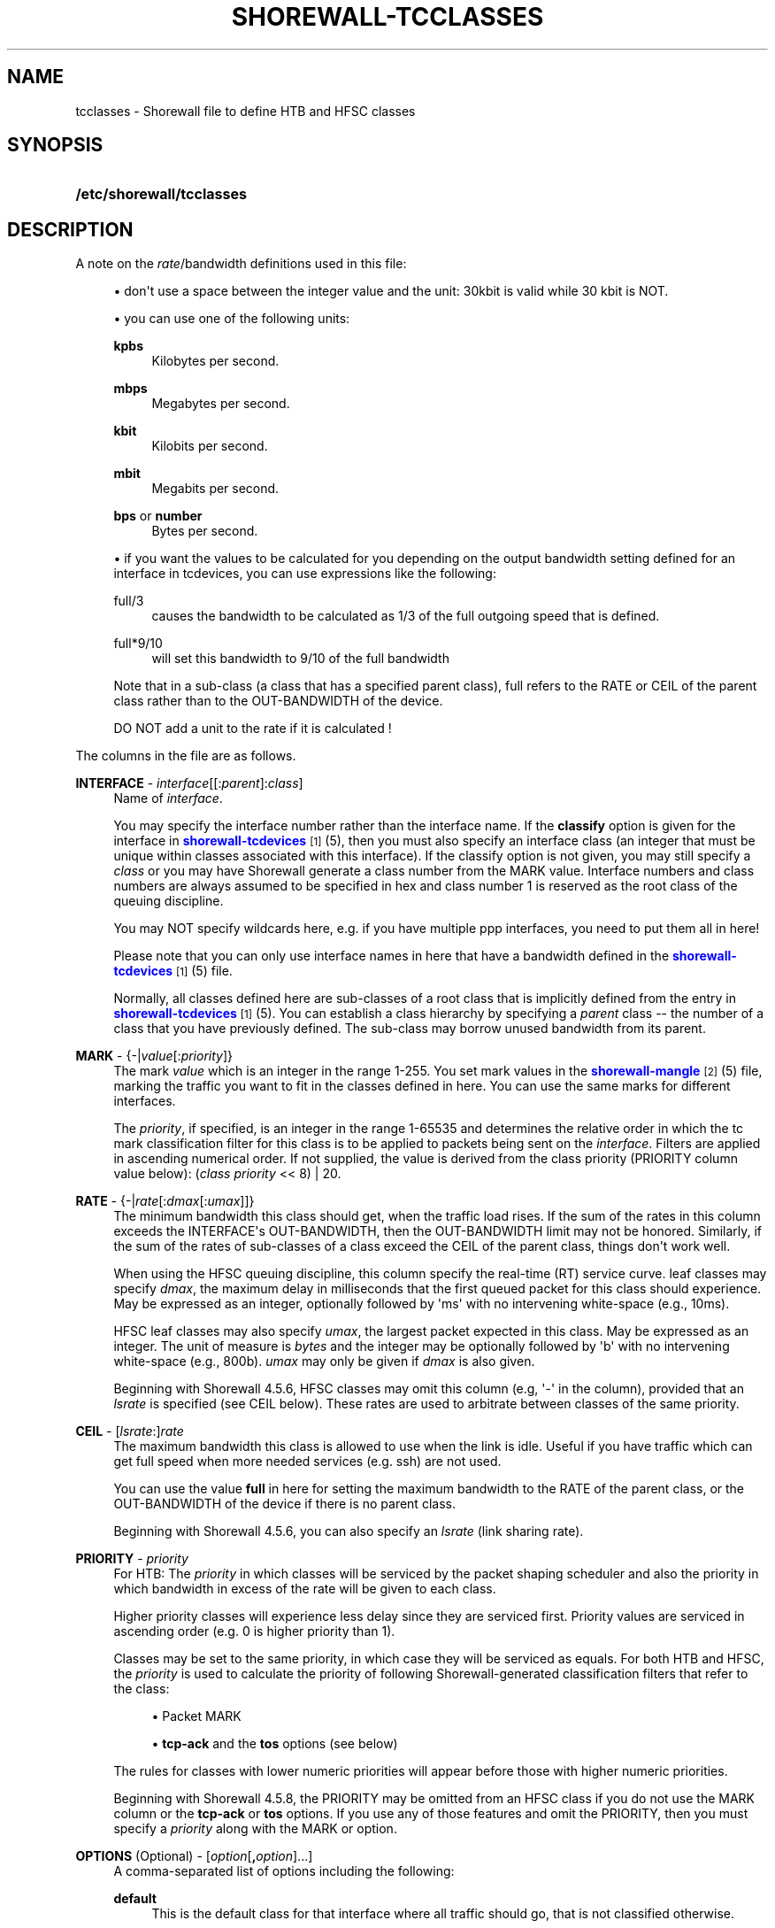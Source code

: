 '\" t
.\"     Title: shorewall-tcclasses
.\"    Author: [FIXME: author] [see http://docbook.sf.net/el/author]
.\" Generator: DocBook XSL Stylesheets v1.78.1 <http://docbook.sf.net/>
.\"      Date: 12/20/2016
.\"    Manual: Configuration Files
.\"    Source: Configuration Files
.\"  Language: English
.\"
.TH "SHOREWALL\-TCCLASSES" "5" "12/20/2016" "Configuration Files" "Configuration Files"
.\" -----------------------------------------------------------------
.\" * Define some portability stuff
.\" -----------------------------------------------------------------
.\" ~~~~~~~~~~~~~~~~~~~~~~~~~~~~~~~~~~~~~~~~~~~~~~~~~~~~~~~~~~~~~~~~~
.\" http://bugs.debian.org/507673
.\" http://lists.gnu.org/archive/html/groff/2009-02/msg00013.html
.\" ~~~~~~~~~~~~~~~~~~~~~~~~~~~~~~~~~~~~~~~~~~~~~~~~~~~~~~~~~~~~~~~~~
.ie \n(.g .ds Aq \(aq
.el       .ds Aq '
.\" -----------------------------------------------------------------
.\" * set default formatting
.\" -----------------------------------------------------------------
.\" disable hyphenation
.nh
.\" disable justification (adjust text to left margin only)
.ad l
.\" -----------------------------------------------------------------
.\" * MAIN CONTENT STARTS HERE *
.\" -----------------------------------------------------------------
.SH "NAME"
tcclasses \- Shorewall file to define HTB and HFSC classes
.SH "SYNOPSIS"
.HP \w'\fB/etc/shorewall/tcclasses\fR\ 'u
\fB/etc/shorewall/tcclasses\fR
.SH "DESCRIPTION"
.PP
A note on the
\fIrate\fR/bandwidth definitions used in this file:
.sp
.RS 4
.ie n \{\
\h'-04'\(bu\h'+03'\c
.\}
.el \{\
.sp -1
.IP \(bu 2.3
.\}
don\*(Aqt use a space between the integer value and the unit: 30kbit is valid while 30 kbit is NOT\&.
.RE
.sp
.RS 4
.ie n \{\
\h'-04'\(bu\h'+03'\c
.\}
.el \{\
.sp -1
.IP \(bu 2.3
.\}
you can use one of the following units:
.PP
\fBkpbs\fR
.RS 4
Kilobytes per second\&.
.RE
.PP
\fBmbps\fR
.RS 4
Megabytes per second\&.
.RE
.PP
\fBkbit\fR
.RS 4
Kilobits per second\&.
.RE
.PP
\fBmbit\fR
.RS 4
Megabits per second\&.
.RE
.PP
\fBbps\fR or \fBnumber\fR
.RS 4
Bytes per second\&.
.RE
.RE
.sp
.RS 4
.ie n \{\
\h'-04'\(bu\h'+03'\c
.\}
.el \{\
.sp -1
.IP \(bu 2.3
.\}
if you want the values to be calculated for you depending on the output bandwidth setting defined for an interface in tcdevices, you can use expressions like the following:
.PP
full/3
.RS 4
causes the bandwidth to be calculated as 1/3 of the full outgoing speed that is defined\&.
.RE
.PP
full*9/10
.RS 4
will set this bandwidth to 9/10 of the full bandwidth
.RE
.sp
Note that in a sub\-class (a class that has a specified parent class), full refers to the RATE or CEIL of the parent class rather than to the OUT\-BANDWIDTH of the device\&.
.sp
DO NOT add a unit to the rate if it is calculated !
.RE
.PP
The columns in the file are as follows\&.
.PP
\fBINTERFACE\fR \- \fIinterface\fR[[:\fIparent\fR]:\fIclass\fR]
.RS 4
Name of
\fIinterface\fR\&.
.sp
You may specify the interface number rather than the interface name\&. If the
\fBclassify\fR
option is given for the interface in
\m[blue]\fBshorewall\-tcdevices\fR\m[]\&\s-2\u[1]\d\s+2(5), then you must also specify an interface class (an integer that must be unique within classes associated with this interface)\&. If the classify option is not given, you may still specify a
\fIclass\fR
or you may have Shorewall generate a class number from the MARK value\&. Interface numbers and class numbers are always assumed to be specified in hex and class number 1 is reserved as the root class of the queuing discipline\&.
.sp
You may NOT specify wildcards here, e\&.g\&. if you have multiple ppp interfaces, you need to put them all in here!
.sp
Please note that you can only use interface names in here that have a bandwidth defined in the
\m[blue]\fBshorewall\-tcdevices\fR\m[]\&\s-2\u[1]\d\s+2(5) file\&.
.sp
Normally, all classes defined here are sub\-classes of a root class that is implicitly defined from the entry in
\m[blue]\fBshorewall\-tcdevices\fR\m[]\&\s-2\u[1]\d\s+2(5)\&. You can establish a class hierarchy by specifying a
\fIparent\fR
class \-\- the number of a class that you have previously defined\&. The sub\-class may borrow unused bandwidth from its parent\&.
.RE
.PP
\fBMARK\fR \- {\-|\fIvalue\fR[:\fIpriority\fR]}
.RS 4
The mark
\fIvalue\fR
which is an integer in the range 1\-255\&. You set mark values in the
\m[blue]\fBshorewall\-mangle\fR\m[]\&\s-2\u[2]\d\s+2(5) file, marking the traffic you want to fit in the classes defined in here\&. You can use the same marks for different interfaces\&.
.sp
The
\fIpriority\fR, if specified, is an integer in the range 1\-65535 and determines the relative order in which the tc mark classification filter for this class is to be applied to packets being sent on the
\fIinterface\fR\&. Filters are applied in ascending numerical order\&. If not supplied, the value is derived from the class priority (PRIORITY column value below): (\fIclass priority\fR
<< 8) | 20\&.
.RE
.PP
\fBRATE\fR \- {\-|\fIrate\fR[:\fIdmax\fR[:\fIumax\fR]]}
.RS 4
The minimum bandwidth this class should get, when the traffic load rises\&. If the sum of the rates in this column exceeds the INTERFACE\*(Aqs OUT\-BANDWIDTH, then the OUT\-BANDWIDTH limit may not be honored\&. Similarly, if the sum of the rates of sub\-classes of a class exceed the CEIL of the parent class, things don\*(Aqt work well\&.
.sp
When using the HFSC queuing discipline, this column specify the real\-time (RT) service curve\&. leaf classes may specify
\fIdmax\fR, the maximum delay in milliseconds that the first queued packet for this class should experience\&. May be expressed as an integer, optionally followed by \*(Aqms\*(Aq with no intervening white\-space (e\&.g\&., 10ms)\&.
.sp
HFSC leaf classes may also specify
\fIumax\fR, the largest packet expected in this class\&. May be expressed as an integer\&. The unit of measure is
\fIbytes\fR
and the integer may be optionally followed by \*(Aqb\*(Aq with no intervening white\-space (e\&.g\&., 800b)\&.
\fIumax\fR
may only be given if
\fIdmax\fR
is also given\&.
.sp
Beginning with Shorewall 4\&.5\&.6, HFSC classes may omit this column (e\&.g, \*(Aq\-\*(Aq in the column), provided that an
\fIlsrate\fR
is specified (see CEIL below)\&. These rates are used to arbitrate between classes of the same priority\&.
.RE
.PP
\fBCEIL\fR \- [\fIlsrate\fR:]\fIrate\fR
.RS 4
The maximum bandwidth this class is allowed to use when the link is idle\&. Useful if you have traffic which can get full speed when more needed services (e\&.g\&. ssh) are not used\&.
.sp
You can use the value
\fBfull\fR
in here for setting the maximum bandwidth to the RATE of the parent class, or the OUT\-BANDWIDTH of the device if there is no parent class\&.
.sp
Beginning with Shorewall 4\&.5\&.6, you can also specify an
\fIlsrate\fR
(link sharing rate)\&.
.RE
.PP
\fBPRIORITY\fR \- \fIpriority\fR
.RS 4
For HTB:
The
\fIpriority\fR
in which classes will be serviced by the packet shaping scheduler and also the priority in which bandwidth in excess of the rate will be given to each class\&.
.sp
Higher priority classes will experience less delay since they are serviced first\&. Priority values are serviced in ascending order (e\&.g\&. 0 is higher priority than 1)\&.
.sp
Classes may be set to the same priority, in which case they will be serviced as equals\&.
For both HTB and HFSC, the
\fIpriority\fR
is used to calculate the priority of following Shorewall\-generated classification filters that refer to the class:
.sp
.RS 4
.ie n \{\
\h'-04'\(bu\h'+03'\c
.\}
.el \{\
.sp -1
.IP \(bu 2.3
.\}
Packet MARK
.RE
.sp
.RS 4
.ie n \{\
\h'-04'\(bu\h'+03'\c
.\}
.el \{\
.sp -1
.IP \(bu 2.3
.\}
\fBtcp\-ack\fR
and the
\fBtos\fR
options (see below)
.RE
.sp
The rules for classes with lower numeric priorities will appear before those with higher numeric priorities\&.
.sp
Beginning with Shorewall 4\&.5\&.8, the PRIORITY may be omitted from an HFSC class if you do not use the MARK column or the
\fBtcp\-ack\fR
or
\fBtos\fR
options\&. If you use any of those features and omit the PRIORITY, then you must specify a
\fIpriority\fR
along with the MARK or option\&.
.RE
.PP
\fBOPTIONS\fR (Optional) \- [\fIoption\fR[\fB,\fR\fIoption\fR]\&.\&.\&.]
.RS 4
A comma\-separated list of options including the following:
.PP
\fBdefault\fR
.RS 4
This is the default class for that interface where all traffic should go, that is not classified otherwise\&.
.sp
.if n \{\
.sp
.\}
.RS 4
.it 1 an-trap
.nr an-no-space-flag 1
.nr an-break-flag 1
.br
.ps +1
\fBNote\fR
.ps -1
.br
You must define
\fBdefault\fR
for exactly one class per interface\&.
.sp .5v
.RE
.RE
.PP
\fBtos=0x\fR\fIvalue\fR[/0x\fImask\fR][:\fIpriority\fR] (mask defaults to 0xff)
.RS 4
This lets you define a classifier for the given
\fIvalue\fR/\fImask\fR
combination of the IP packet\*(Aqs TOS/Precedence/DiffSrv octet (aka the TOS byte)\&.
.sp
Beginning with Shorewall 4\&.5\&.8, the
\fIvalue/mask\fR
may be followed by a colon (":") and a
\fIpriority\fR\&. This priority determines the order in which filter rules are processed during packet classification\&. If not specified, the value (\fIclass priority\fR
<< 8) | 15) is used\&.
.RE
.PP
\fBtos\-\fR\fItosname\fR[:\fIpriority\fR]
.RS 4
Aliases for the following TOS octet value and mask encodings\&. TOS encodings of the "TOS byte" have been deprecated in favor of diffserve classes, but programs like ssh, rlogin, and ftp still use them\&.
.sp
Beginning with Shorewall 4\&.5\&.8, the
\fItos\-name\fR
may be followed by a colon (":") and a
\fIpriority\fR\&. This priority determines the order in which filter rules are processed during packet classification\&. If not specified, the value (\fIclass priority\fR
<< 8) | 15) is used\&.
.sp
.if n \{\
.RS 4
.\}
.nf
        \fBtos\-minimize\-delay\fR       0x10/0x10
        \fBtos\-maximize\-throughput\fR  0x08/0x08
        \fBtos\-maximize\-reliability\fR 0x04/0x04
        \fBtos\-minimize\-cost\fR        0x02/0x02
        \fBtos\-normal\-service\fR       0x00/0x1e
.fi
.if n \{\
.RE
.\}
.if n \{\
.sp
.\}
.RS 4
.it 1 an-trap
.nr an-no-space-flag 1
.nr an-break-flag 1
.br
.ps +1
\fBNote\fR
.ps -1
.br
Each of these options is only valid for ONE class per interface\&.
.sp .5v
.RE
.RE
.PP
\fBtcp\-ack[:\fR\fB\fIpriority\fR\fR\fB]\fR
.RS 4
If defined, causes a tc filter to be created that puts all tcp ack packets on that interface that have a size of <=64 Bytes to go in this class\&. This is useful for speeding up downloads\&. Please note that the size of the ack packets is limited to 64 bytes because we want only packets WITHOUT payload to match\&.
.sp
Beginning with Shorewall 4\&.5\&.8, the
\fBtcp\-ack\fR
may be followed by a colon (":") and a
\fIpriority\fR\&. This priority determines the order in which filter rules are processed during packet classification\&. If not specified, the value (\fIclass priority\fR
<< 8) | 10) is used\&.
.if n \{\
.sp
.\}
.RS 4
.it 1 an-trap
.nr an-no-space-flag 1
.nr an-break-flag 1
.br
.ps +1
\fBNote\fR
.ps -1
.br
This option is only valid for ONE class per interface\&.
.sp .5v
.RE
.RE
.PP
\fBoccurs\fR=\fInumber\fR
.RS 4
Typically used with an IPMARK entry in tcrules\&. Causes the rule to be replicated for a total of
\fInumber\fR
rules\&. Each rule has a successively class number and mark value\&.
.sp
When \*(Aqoccurs\*(Aq is used:
.sp
.RS 4
.ie n \{\
\h'-04'\(bu\h'+03'\c
.\}
.el \{\
.sp -1
.IP \(bu 2.3
.\}
The associated device may not have the \*(Aqclassify\*(Aq option\&.
.RE
.sp
.RS 4
.ie n \{\
\h'-04'\(bu\h'+03'\c
.\}
.el \{\
.sp -1
.IP \(bu 2.3
.\}
The class may not be the default class\&.
.RE
.sp
.RS 4
.ie n \{\
\h'-04'\(bu\h'+03'\c
.\}
.el \{\
.sp -1
.IP \(bu 2.3
.\}
The class may not have any \*(Aqtos=\*(Aq options (including \*(Aqtcp\-ack\*(Aq)\&.
.RE
.sp
.RS 4
.ie n \{\
\h'-04'\(bu\h'+03'\c
.\}
.el \{\
.sp -1
.IP \(bu 2.3
.\}
The class should not specify a MARK value\&. If one is specified, it will be ignored with a warning message\&.
.RE
.sp
The \*(AqRATE\*(Aq and \*(AqCEIL\*(Aq parameters apply to each instance of the class\&. So the total RATE represented by an entry with \*(Aqoccurs\*(Aq will be the listed RATE multiplied by
\fInumber\fR\&. For additional information, see
\m[blue]\fBshorewall\-tcrules\fR\m[]\&\s-2\u[3]\d\s+2
(5)\&.
.RE
.PP
flow=\fIkeys\fR
.RS 4
Shorewall attaches an SFQ queuing discipline to each leaf HTB class\&. SFQ ensures that each
flow
gets equal access to the interface\&. The default definition of a flow corresponds roughly to a Netfilter connection\&. So if one internal system is running BitTorrent, for example, it can have lots of \*(Aqflows\*(Aq and can thus take up a larger share of the bandwidth than a system having only a single active connection\&. The
\fBflow\fR
classifier (module cls_flow) works around this by letting you define what a \*(Aqflow\*(Aq is\&. The classifier must be used carefully or it can block off all traffic on an interface! The flow option can be specified for an HTB leaf class (one that has no sub\-classes)\&. We recommend that you use the following:
.RS 4
Shaping internet\-bound traffic:
                  flow=nfct\-src
.RE
.RS 4
Shaping traffic bound for your local net:
                  flow=dst
.RE
These will cause a \*(Aqflow\*(Aq to consists of the traffic to/from each internal system\&.
.sp
When more than one key is give, they must be enclosed in parenthesis and separated by commas\&.
.sp
To see a list of the possible flow keys, run this command:
\fBtc filter add flow help\fR
Those that begin with "nfct\-" are Netfilter connection tracking fields\&. As shown above, we recommend flow=nfct\-src; that means that we want to use the source IP address
\fIbefore NAT\fR
as the key\&.
.RE
.PP
pfifo
.RS 4
When specified for a leaf class, the pfifo queuing discipline is applied to the class rather than the sfq queuing discipline\&.
.RE
.PP
limit=\fInumber\fR
.RS 4
Added in Shorewall 4\&.4\&.3\&. When specified for a leaf class, determines the maximum number of packets that may be queued within the class\&. The
\fInumber\fR
must be > 2 and <=128\&. If not specified, the value 127 is assumed\&.
.RE
.PP
red=(\fIredoption\fR=\fIvalue\fR, \&.\&.\&.)
.RS 4
Added in Shorewall 4\&.5\&.6\&. When specified on a leaf class, causes the class to use the RED (Random Early Detection) queuing discipline rather than SFQ\&. See tc\-red (8) for additional information\&.
.sp
Allowable
\fIredoptions\fR
are:
.PP
min \fImin\fR
.RS 4
Average queue size at which marking becomes a possibility\&.
.RE
.PP
max \fImax\fR
.RS 4
At this average queue size, the marking probability is maximal\&. Must be at least twice
\fImin\fR
to prevent synchronous retransmits, higher for low
\fImin\fR\&.
.RE
.PP
probability \fIprobability\fR
.RS 4
Maximum probability for marking, specified as a floating point number from 0\&.0 to 1\&.0\&. Suggested values are 0\&.01 or 0\&.02 (1 or 2%, respectively)\&.
.RE
.PP
limit \fIlimit\fR
.RS 4
Hard limit on the real (not average) queue size in bytes\&. Further packets are dropped\&. Should be set higher than
\fImax\fR+\fIburst\fR\&. It is advised to set this a few times higher than
\fImax\fR\&. Shorewall requires that
\fIlimit\fR
be at least twice
\fImin\fR\&.
.RE
.PP
burst \fIburst\fR
.RS 4
Used for determining how fast the average queue size is influenced by the real queue size\&. Larger values make the calculation more sluggish, allowing longer bursts of traffic before marking starts\&. Real life experiments support the following guide\(hyline: (\fImin\fR+\fImin\fR+\fImax\fR)/(3*\fIavpkt\fR)\&.
.RE
.PP
avpkt \fIavpkt\fR
.RS 4
Optional\&. Specified in bytes\&. Used with burst to determine the time constant for average queue size calculations\&. 1000 is a good value and is the Shorewall default\&.
.RE
.PP
bandwidth \fIbandwidth\fR
.RS 4
Optional\&. This rate is used for calculating the average queue size after some idle time\&. Should be set to the bandwidth of your interface\&. Does not mean that RED will shape for you!
.RE
.PP
ecn
.RS 4
RED can either \*(Aqmark\*(Aq or \*(Aqdrop\*(Aq\&. Explicit Congestion Notification allows RED to notify remote hosts that their rate exceeds the amount of bandwidth available\&. Non\-ECN capable hosts can only be notified by dropping a packet\&. If this parameter is specified, packets which indicate that their hosts honor ECN will only be marked and not dropped, unless the queue size hits
\fIlimit\fR
bytes\&. Recommended\&.
.RE
.RE
.PP
fq_codel[=(\fIcodeloption\fR=\fIvalue\fR, \&.\&.\&.)]
.RS 4
Added in Shorewall 4\&.5\&.12\&. When specified for a leaf class, causes the class to use the FQ_CODEL (Fair\-queuing Controlled Delay) queuing discipline rather than SFQ\&. See tc\-fq_codel (8) for additional information\&.
.sp
Allowable
\fIcodeloptions\fR
are:
.PP
limit
.RS 4
hard limit on the real queue size\&. When this limit is reached, incoming packets are dropped\&. If the value is lowered, packets are dropped so that the new limit is met\&. Default is 1000 packets\&.
.RE
.PP
flows
.RS 4
is the number of flows into which the incoming packets are classified\&. Due to the stochastic nature of hashing, multiple flows may end up being hashed into the same slot\&. Newer flows have priority over older ones\&. This parameter can be set only at load time since memory has to be allocated for the hash table\&. Default value is 1024\&.
.RE
.PP
target
.RS 4
is the acceptable minimum standing/persistent queue delay\&. This minimum delay is identified by tracking the local minimum queue delay that packets experience\&. Default and recommended value is 5ms\&.
.RE
.PP
interval
.RS 4
is used to ensure that the measured minimum delay does not become too stale\&. The minimum delay must be experienced in the last epoch of length interval\&. It should be set on the order of the worst\-case RTT through the bottleneck to give endpoints sufficient time to react\&. Default value is 100ms\&.
.RE
.PP
quantum
.RS 4
is the number of bytes used as \*(Aqdeficit\*(Aq in the fair queuing algorithm\&. Default is set to 1514 bytes which corresponds to the Ethernet MTU plus the hardware header length of 14 bytes\&.
.RE
.PP
ecn | noecn
.RS 4
can be used to mark packets instead of dropping them\&. If ecn has been enabled, noecn can be used to turn it off and vice\-versa\&. By default, ecn is enabled\&.
.RE
.RE
.RE
.SH "EXAMPLES"
.PP
Example 1:
.RS 4
Suppose you are using PPP over Ethernet (DSL) and ppp0 is the interface for this\&. You have 4 classes here, the first you can use for voice over IP traffic, the second interactive traffic (e\&.g\&. ssh/telnet but not scp), the third will be for all unclassified traffic, and the forth is for low priority traffic (e\&.g\&. peer\-to\-peer)\&.
.sp
The voice traffic in the first class will be guaranteed a minimum of 100kbps and always be serviced first (because of the low priority number, giving less delay) and will be granted excess bandwidth (up to 180kbps, the class ceiling) first, before any other traffic\&. A single VoIP stream, depending upon codecs, after encapsulation, can take up to 80kbps on a PPPoE/DSL link, so we pad a little bit just in case\&. (TOS byte values 0xb8 and 0x68 are DiffServ classes EF and AFF3\-1 respectively and are often used by VOIP devices)\&.
.sp
Interactive traffic (tos\-minimum\-delay) and TCP acks (and ICMP echo traffic if you use the example in tcrules) and any packet with a mark of 2 will be guaranteed 1/4 of the link bandwidth, and may extend up to full speed of the link\&.
.sp
Unclassified traffic and packets marked as 3 will be guaranteed 1/4th of the link bandwidth, and may extend to the full speed of the link\&.
.sp
Packets marked with 4 will be treated as low priority packets\&. (The tcrules example marks p2p traffic as such\&.) If the link is congested, they\*(Aqre only guaranteed 1/8th of the speed, and even if the link is empty, can only expand to 80% of link bandwidth just as a precaution in case there are upstream queues we didn\*(Aqt account for\&. This is the last class to get additional bandwidth and the last to get serviced by the scheduler because of the low priority\&.
.sp
.if n \{\
.RS 4
.\}
.nf
        #INTERFACE  MARK  RATE    CEIL      PRIORITY    OPTIONS
        ppp0        1     100kbit 180kbit   1           tos=0x68/0xfc,tos=0xb8/0xfc
        ppp0        2     full/4  full      2           tcp\-ack,tos\-minimize\-delay
        ppp0        3     full/4  full      3           default
        ppp0        4     full/8  full*8/10 4
.fi
.if n \{\
.RE
.\}
.RE
.SH "FILES"
.PP
/etc/shorewall/tcclasses
.SH "SEE ALSO"
.PP
\m[blue]\fBhttp://www\&.shorewall\&.net/traffic_shaping\&.htm\fR\m[]\&\s-2\u[4]\d\s+2
.PP
\m[blue]\fBhttp://www\&.shorewall\&.net/configuration_file_basics\&.htm#Pairs\fR\m[]\&\s-2\u[5]\d\s+2
.PP
tc\-hfsc(7)
.PP
tc\-red(8)
.PP
shorewall(8), shorewall\-accounting(5), shorewall\-actions(5), shorewall\-blacklist(5), shorewall\-hosts(5), shorewall_interfaces(5), shorewall\-ipsets(5), shorewall\-maclist(5), shorewall\-masq(5), shorewall\-nat(5), shorewall\-netmap(5), shorewall\-params(5), shorewall\-policy(5), shorewall\-providers(5), shorewall\-proxyarp(5), shorewall\-rtrules(5), shorewall\-routestopped(5), shorewall\-rules(5), shorewall\&.conf(5), shorewall\-secmarks(5), shorewall\-tcdevices(5), shorewall\-mangle(5), shorewall\-tos(5), shorewall\-tunnels(5), shorewall\-zones(5)
.SH "NOTES"
.IP " 1." 4
shorewall-tcdevices
.RS 4
\%http://www.shorewall.net/manpages/shorewall-tcdevices.html
.RE
.IP " 2." 4
shorewall-mangle
.RS 4
\%http://www.shorewall.net/manpages/shorewall-mangle.html
.RE
.IP " 3." 4
shorewall-tcrules
.RS 4
\%http://www.shorewall.net/manpages/shorewall-tcrules.html
.RE
.IP " 4." 4
http://www.shorewall.net/traffic_shaping.htm
.RS 4
\%http://www.shorewall.net/traffic_shaping.htm
.RE
.IP " 5." 4
http://www.shorewall.net/configuration_file_basics.htm#Pairs
.RS 4
\%http://www.shorewall.net/configuration_file_basics.htm#Pairs
.RE
